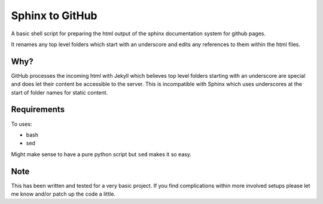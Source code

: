
Sphinx to GitHub
================

A basic shell script for preparing the html output of the sphinx documentation
system for github pages. 

It renames any top level folders which start with an underscore and edits any
references to them within the html files.

Why?
----

GitHub processes the incoming html with Jekyll which believes top level folders
starting with an underscore are special and does let their content be accessible
to the server. This is incompatible with Sphinx which uses underscores at the
start of folder names for static content.


Requirements
------------

To uses:

* bash
* sed

Might make sense to have a pure python script but ``sed`` makes it so easy.

Note
----

This has been written and tested for a very basic project. If you find
complications within more involved setups please let me know and/or patch up the
code a little.


